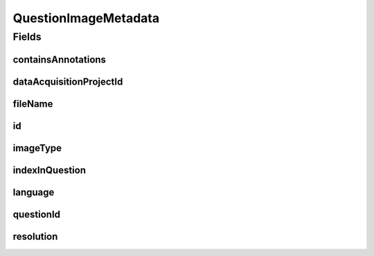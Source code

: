 .. java:import:: eu.dzhw.fdz.metadatamanagement.common.domain AbstractShadowableRdcDomainObject

.. java:import:: eu.dzhw.fdz.metadatamanagement.common.domain Resolution

.. java:import:: eu.dzhw.fdz.metadatamanagement.common.domain.util Patterns

.. java:import:: eu.dzhw.fdz.metadatamanagement.common.domain.validation StringLengths

.. java:import:: eu.dzhw.fdz.metadatamanagement.common.domain.validation ValidIsoLanguage

.. java:import:: eu.dzhw.fdz.metadatamanagement.projectmanagement.domain DataAcquisitionProject

.. java:import:: eu.dzhw.fdz.metadatamanagement.questionmanagement.domain.validation ValidQuestionImageType

.. java:import:: lombok AccessLevel

.. java:import:: lombok AllArgsConstructor

.. java:import:: lombok Builder

.. java:import:: lombok Data

.. java:import:: lombok EqualsAndHashCode

.. java:import:: lombok NoArgsConstructor

.. java:import:: lombok Setter

.. java:import:: lombok ToString

.. java:import:: org.springframework.data.annotation Id

.. java:import:: javax.validation Valid

.. java:import:: javax.validation.constraints NotEmpty

.. java:import:: javax.validation.constraints NotNull

.. java:import:: javax.validation.constraints Pattern

.. java:import:: javax.validation.constraints Size

QuestionImageMetadata
=====================

.. java:package:: eu.dzhw.fdz.metadatamanagement.questionmanagement.domain
   :noindex:

.. java:type:: @EqualsAndHashCode @ToString @NoArgsConstructor @Data @AllArgsConstructor @Builder public class QuestionImageMetadata extends AbstractShadowableRdcDomainObject

   The metadata for one question images. One question image displays the question in one language with one given resolution.

Fields
------
containsAnnotations
^^^^^^^^^^^^^^^^^^^

.. java:field:: @NotNull private Boolean containsAnnotations
   :outertype: QuestionImageMetadata

   Flag indicating whether the image contains annotations which highlight parts that were only visible to specific participants. These annotations were not visible to the participants.

dataAcquisitionProjectId
^^^^^^^^^^^^^^^^^^^^^^^^

.. java:field:: @NotEmpty private String dataAcquisitionProjectId
   :outertype: QuestionImageMetadata

   The id of the \ :java:ref:`DataAcquisitionProject`\  of the \ :java:ref:`Question`\  to which this image belongs. Must not be empty.

fileName
^^^^^^^^

.. java:field:: @NotEmpty @Pattern private String fileName
   :outertype: QuestionImageMetadata

   The name of the images file. Must not be empty and must only contain (german) alphanumeric characters and "_","-" and ".".

id
^^

.. java:field:: @Id @Setter private String id
   :outertype: QuestionImageMetadata

imageType
^^^^^^^^^

.. java:field:: @NotNull @ValidQuestionImageType private ImageType imageType
   :outertype: QuestionImageMetadata

   The type of this image. Must be one of \ :java:ref:`ImageType`\  and must not be empty.

indexInQuestion
^^^^^^^^^^^^^^^

.. java:field:: @NotNull private Integer indexInQuestion
   :outertype: QuestionImageMetadata

   The index in the \ :java:ref:`Question`\  of this image. Used for sorting the images of this \ :java:ref:`Question`\ . Must not be empty.

language
^^^^^^^^

.. java:field:: @NotEmpty @Size @ValidIsoLanguage private String language
   :outertype: QuestionImageMetadata

   The language of the question text on this image. Must not be empty and must be a valid ISO 639 code.

questionId
^^^^^^^^^^

.. java:field:: @NotEmpty private String questionId
   :outertype: QuestionImageMetadata

   The id of the \ :java:ref:`Question`\  to which this image belongs. Must not be empty.

resolution
^^^^^^^^^^

.. java:field:: @Valid private Resolution resolution
   :outertype: QuestionImageMetadata

   The resolution of the image.

